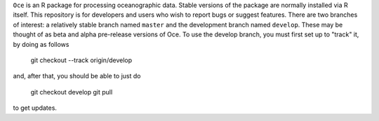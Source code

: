 ``Oce`` is an R package for processing oceanographic data.  Stable
versions of the package are normally installed via R itself.  This
repository is for developers and users who wish to report bugs or
suggest features.  There are two branches of interest: a relatively
stable branch named ``master`` and the development branch named
``develop``.  These may be thought of as beta and alpha pre-release
versions of Oce.  To use the develop branch, you must first set up to
"track" it, by doing as follows

    git checkout --track origin/develop

and, after that, you should be able to just do 

     git checkout develop
     git pull

to get updates.


